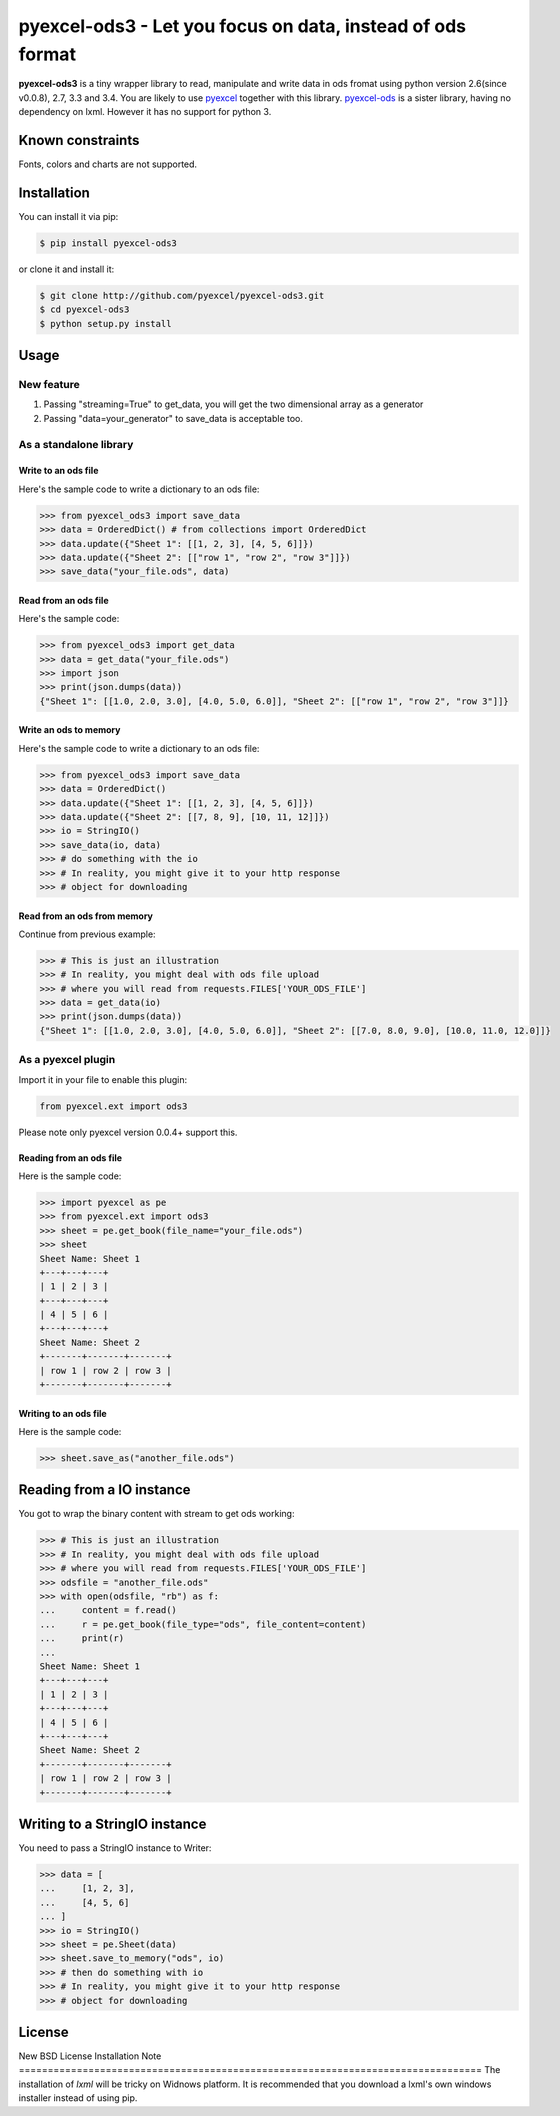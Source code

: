 ================================================================================
pyexcel-ods3 - Let you focus on data, instead of ods format
================================================================================

.. image:: https://api.travis-ci.org/pyexcel/pyexcel-ods3.png
    :target: http://travis-ci.org/pyexcel/pyexcel-ods3

.. image:: https://codecov.io/github/pyexcel/pyexcel-ods3/coverage.png
    :target: https://codecov.io/github/pyexcel/pyexcel-ods3

**pyexcel-ods3** is a tiny wrapper library to read, manipulate and write data in ods fromat using python version 2.6(since v0.0.8), 2.7, 3.3 and 3.4. You are likely to use `pyexcel <https://github.com/pyexcel/pyexcel>`__ together with this library. `pyexcel-ods <https://github.com/pyexcel/pyexcel-ods>`__ is a sister library, having no dependency on lxml. However it has no support for python 3.

Known constraints
==================

Fonts, colors and charts are not supported. 

Installation
================================================================================

You can install it via pip:

.. code-block:: bash

    $ pip install pyexcel-ods3


or clone it and install it:

.. code-block:: bash

    $ git clone http://github.com/pyexcel/pyexcel-ods3.git
    $ cd pyexcel-ods3
    $ python setup.py install

Usage
================================================================================

New feature
--------------------------------------------------------------------------------


1. Passing "streaming=True" to get_data, you will get the two dimensional array as a generator
2. Passing "data=your_generator" to save_data is acceptable too.


As a standalone library
--------------------------------------------------------------------------------

Write to an ods file
********************************************************************************

.. testcode::
   :hide:

    >>> import sys
    >>> if sys.version_info[0] < 3:
    ...     from StringIO import StringIO
    ... else:
    ...     from io import BytesIO as StringIO
    >>> from pyexcel_io import OrderedDict


Here's the sample code to write a dictionary to an ods file:

.. code-block:: python

    >>> from pyexcel_ods3 import save_data
    >>> data = OrderedDict() # from collections import OrderedDict
    >>> data.update({"Sheet 1": [[1, 2, 3], [4, 5, 6]]})
    >>> data.update({"Sheet 2": [["row 1", "row 2", "row 3"]]})
    >>> save_data("your_file.ods", data)

Read from an ods file
********************************************************************************

Here's the sample code:

.. code-block:: python

    >>> from pyexcel_ods3 import get_data
    >>> data = get_data("your_file.ods")
    >>> import json
    >>> print(json.dumps(data))
    {"Sheet 1": [[1.0, 2.0, 3.0], [4.0, 5.0, 6.0]], "Sheet 2": [["row 1", "row 2", "row 3"]]}

Write an ods to memory
********************************************************************************

Here's the sample code to write a dictionary to an ods file:

.. code-block:: python

    >>> from pyexcel_ods3 import save_data
    >>> data = OrderedDict()
    >>> data.update({"Sheet 1": [[1, 2, 3], [4, 5, 6]]})
    >>> data.update({"Sheet 2": [[7, 8, 9], [10, 11, 12]]})
    >>> io = StringIO()
    >>> save_data(io, data)
    >>> # do something with the io
    >>> # In reality, you might give it to your http response
    >>> # object for downloading


.. testcode::
   :hide: 

    >>> notneeded=io.seek(0)

Read from an ods from memory
********************************************************************************

Continue from previous example:

.. code-block:: python

    >>> # This is just an illustration
    >>> # In reality, you might deal with ods file upload
    >>> # where you will read from requests.FILES['YOUR_ODS_FILE']
    >>> data = get_data(io)
    >>> print(json.dumps(data))
    {"Sheet 1": [[1.0, 2.0, 3.0], [4.0, 5.0, 6.0]], "Sheet 2": [[7.0, 8.0, 9.0], [10.0, 11.0, 12.0]]}


As a pyexcel plugin
--------------------------------------------------------------------------------

Import it in your file to enable this plugin:

.. code-block:: python

    from pyexcel.ext import ods3

Please note only pyexcel version 0.0.4+ support this.

Reading from an ods file
********************************************************************************

Here is the sample code:

.. code-block:: python

    >>> import pyexcel as pe
    >>> from pyexcel.ext import ods3
    >>> sheet = pe.get_book(file_name="your_file.ods")
    >>> sheet
    Sheet Name: Sheet 1
    +---+---+---+
    | 1 | 2 | 3 |
    +---+---+---+
    | 4 | 5 | 6 |
    +---+---+---+
    Sheet Name: Sheet 2
    +-------+-------+-------+
    | row 1 | row 2 | row 3 |
    +-------+-------+-------+

Writing to an ods file
********************************************************************************

Here is the sample code:

.. code-block:: python

    >>> sheet.save_as("another_file.ods")

Reading from a IO instance
================================================================================

You got to wrap the binary content with stream to get ods working:

.. code-block:: python

    >>> # This is just an illustration
    >>> # In reality, you might deal with ods file upload
    >>> # where you will read from requests.FILES['YOUR_ODS_FILE']
    >>> odsfile = "another_file.ods"
    >>> with open(odsfile, "rb") as f:
    ...     content = f.read()
    ...     r = pe.get_book(file_type="ods", file_content=content)
    ...     print(r)
    ...
    Sheet Name: Sheet 1
    +---+---+---+
    | 1 | 2 | 3 |
    +---+---+---+
    | 4 | 5 | 6 |
    +---+---+---+
    Sheet Name: Sheet 2
    +-------+-------+-------+
    | row 1 | row 2 | row 3 |
    +-------+-------+-------+


Writing to a StringIO instance
================================================================================

You need to pass a StringIO instance to Writer:

.. code-block:: python

    >>> data = [
    ...     [1, 2, 3],
    ...     [4, 5, 6]
    ... ]
    >>> io = StringIO()
    >>> sheet = pe.Sheet(data)
    >>> sheet.save_to_memory("ods", io)
    >>> # then do something with io
    >>> # In reality, you might give it to your http response
    >>> # object for downloading

License
================================================================================

New BSD License
Installation Note
================================================================================
The installation of `lxml` will be tricky on Widnows platform. It is recommended that you download a lxml's own windows installer instead of using pip.

.. testcode::
   :hide:

   >>> import os
   >>> os.unlink("your_file.ods")
   >>> os.unlink("another_file.ods")